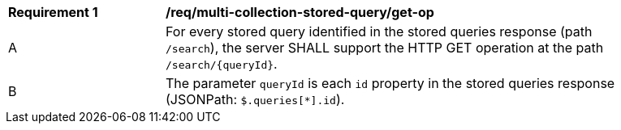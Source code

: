 [[req_multi-collection-stored-query_get-op]]
[width="90%",cols="2,6a"]
|===
^|*Requirement {counter:req-id}* |*/req/multi-collection-stored-query/get-op*
^|A |For every stored query identified in the stored queries response (path `/search`), the server SHALL support the HTTP GET operation at the path `/search/{queryId}`.
^|B |The parameter `queryId` is each `id` property in the stored queries response (JSONPath: `$.queries[*].id`).
|===
